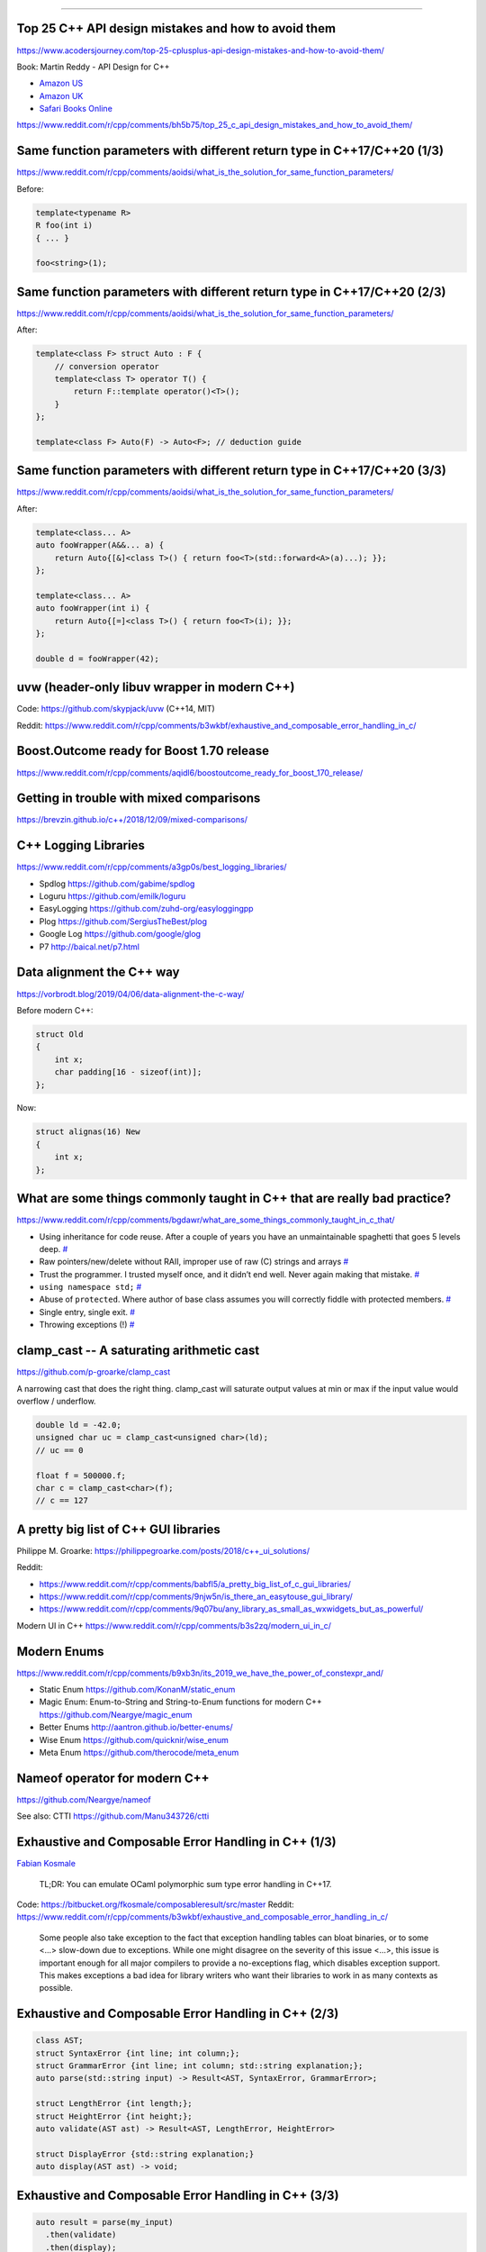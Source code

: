 ----

Top 25 C++ API design mistakes and how to avoid them
----------------------------------------------------

https://www.acodersjourney.com/top-25-cplusplus-api-design-mistakes-and-how-to-avoid-them/

Book: Martin Reddy - API Design for C++

* `Amazon US <https://www.amazon.com/API-Design-C-Martin-Reddy/dp/0123850037>`_
* `Amazon UK <https://www.amazon.co.uk/API-Design-C-Martin-Reddy/dp/0123850037>`_
* `Safari Books Online <https://learning.oreilly.com/library/view/api-design-for/9780123850034/>`_

https://www.reddit.com/r/cpp/comments/bh5b75/top_25_c_api_design_mistakes_and_how_to_avoid_them/

Same function parameters with different return type in C++17/C++20 (1/3)
------------------------------------------------------------------------

https://www.reddit.com/r/cpp/comments/aoidsi/what_is_the_solution_for_same_function_parameters/

Before:

.. code:: c++

    template<typename R>
    R foo(int i)
    { ... }

    foo<string>(1);

Same function parameters with different return type in C++17/C++20 (2/3)
------------------------------------------------------------------------

https://www.reddit.com/r/cpp/comments/aoidsi/what_is_the_solution_for_same_function_parameters/

After:

.. code:: c++

    template<class F> struct Auto : F {
        // conversion operator
        template<class T> operator T() {
            return F::template operator()<T>();
        }
    };

    template<class F> Auto(F) -> Auto<F>; // deduction guide

Same function parameters with different return type in C++17/C++20 (3/3)
------------------------------------------------------------------------

https://www.reddit.com/r/cpp/comments/aoidsi/what_is_the_solution_for_same_function_parameters/

After:

.. code:: c++

    template<class... A>
    auto fooWrapper(A&&... a) {
        return Auto{[&]<class T>() { return foo<T>(std::forward<A>(a)...); }};
    };

    template<class... A>
    auto fooWrapper(int i) {
        return Auto{[=]<class T>() { return foo<T>(i); }};
    };

    double d = fooWrapper(42);

uvw (header-only libuv wrapper in modern C++)
---------------------------------------------

Code: https://github.com/skypjack/uvw (C++14, MIT)

Reddit: https://www.reddit.com/r/cpp/comments/b3wkbf/exhaustive_and_composable_error_handling_in_c/

Boost.Outcome ready for Boost 1.70 release
------------------------------------------

https://www.reddit.com/r/cpp/comments/aqidl6/boostoutcome_ready_for_boost_170_release/

Getting in trouble with mixed comparisons
-----------------------------------------

https://brevzin.github.io/c++/2018/12/09/mixed-comparisons/

C++ Logging Libraries
---------------------

https://www.reddit.com/r/cpp/comments/a3gp0s/best_logging_libraries/

* Spdlog https://github.com/gabime/spdlog
* Loguru https://github.com/emilk/loguru
* EasyLogging https://github.com/zuhd-org/easyloggingpp
* Plog https://github.com/SergiusTheBest/plog
* Google Log https://github.com/google/glog
* P7 http://baical.net/p7.html

Data alignment the C++ way
--------------------------

https://vorbrodt.blog/2019/04/06/data-alignment-the-c-way/

Before modern C++:

.. code:: c++

    struct Old
    {
        int x;
        char padding[16 - sizeof(int)];
    };

Now:

.. code:: c++

    struct alignas(16) New
    {
        int x;
    };

What are some things commonly taught in C++ that are really bad practice?
-------------------------------------------------------------------------

https://www.reddit.com/r/cpp/comments/bgdawr/what_are_some_things_commonly_taught_in_c_that/

* Using inheritance for code reuse. After a couple of years you have an unmaintainable spaghetti that goes 5 levels deep. `# <https://www.reddit.com/r/cpp/comments/bgdawr/what_are_some_things_commonly_taught_in_c_that/elka68o?utm_source=share&utm_medium=web2x>`_
* Raw pointers/new/delete without RAII, improper use of raw (C) strings and arrays `# <https://www.reddit.com/r/cpp/comments/bgdawr/what_are_some_things_commonly_taught_in_c_that/elk6q6a?utm_source=share&utm_medium=web2x>`_
* Trust the programmer. I trusted myself once, and it didn’t end well. Never again making that mistake. `# <https://www.reddit.com/r/cpp/comments/bgdawr/what_are_some_things_commonly_taught_in_c_that/elk23m0?utm_source=share&utm_medium=web2x>`_
* ``using namespace std;`` `# <https://www.reddit.com/r/cpp/comments/bgdawr/what_are_some_things_commonly_taught_in_c_that/elkfyls?utm_source=share&utm_medium=web2x>`_
* Abuse of ``protected``. Where author of base class assumes you will correctly fiddle with protected members. `# <https://www.reddit.com/r/cpp/comments/bgdawr/what_are_some_things_commonly_taught_in_c_that/elk97j4?utm_source=share&utm_medium=web2x>`_
* Single entry, single exit. `# <https://www.reddit.com/r/cpp/comments/bgdawr/what_are_some_things_commonly_taught_in_c_that/ells0vz?utm_source=share&utm_medium=web2x>`_
* Throwing exceptions (!) `# <https://www.reddit.com/r/cpp/comments/bgdawr/what_are_some_things_commonly_taught_in_c_that/elk7qdu?utm_source=share&utm_medium=web2x>`_

**clamp_cast** -- A saturating arithmetic cast
----------------------------------------------

https://github.com/p-groarke/clamp_cast

A narrowing cast that does the right thing. clamp_cast will saturate output values at min or max if the input value would overflow / underflow.

.. code:: c++

    double ld = -42.0;
    unsigned char uc = clamp_cast<unsigned char>(ld);
    // uc == 0

    float f = 500000.f;
    char c = clamp_cast<char>(f);
    // c == 127

A pretty big list of C++ GUI libraries
--------------------------------------

Philippe M. Groarke: https://philippegroarke.com/posts/2018/c++_ui_solutions/

Reddit:

* https://www.reddit.com/r/cpp/comments/babfl5/a_pretty_big_list_of_c_gui_libraries/
* https://www.reddit.com/r/cpp/comments/9njw5n/is_there_an_easytouse_gui_library/
* https://www.reddit.com/r/cpp/comments/9q07bu/any_library_as_small_as_wxwidgets_but_as_powerful/

Modern UI in C++ https://www.reddit.com/r/cpp/comments/b3s2zq/modern_ui_in_c/

Modern Enums
------------

https://www.reddit.com/r/cpp/comments/b9xb3n/its_2019_we_have_the_power_of_constexpr_and/

* Static Enum https://github.com/KonanM/static_enum
* Magic Enum: Enum-to-String and String-to-Enum functions for modern C++ https://github.com/Neargye/magic_enum
* Better Enums http://aantron.github.io/better-enums/
* Wise Enum https://github.com/quicknir/wise_enum
* Meta Enum https://github.com/therocode/meta_enum

Nameof operator for modern C++
------------------------------

https://github.com/Neargye/nameof

See also: CTTI https://github.com/Manu343726/ctti

Exhaustive and Composable Error Handling in C++ (1/3)
-----------------------------------------------------

`Fabian Kosmale <https://fkosmale.bitbucket.io/posts/exhaustive-and-composable-error-handling-in-c%2B%2B/#composable-error-handling>`_

    TL;DR: You can emulate OCaml polymorphic sum type error handling in C++17.

Code: https://bitbucket.org/fkosmale/composableresult/src/master
Reddit: https://www.reddit.com/r/cpp/comments/b3wkbf/exhaustive_and_composable_error_handling_in_c/

    Some people also take exception to the fact that exception handling tables can bloat binaries, or to some <...> slow-down due to exceptions. While one might disagree on the severity of this issue <...>, this issue is important enough for all major compilers to provide a no-exceptions flag, which disables exception support. This makes exceptions a bad idea for library writers who want their libraries to work in as many contexts as possible.

Exhaustive and Composable Error Handling in C++ (2/3)
-----------------------------------------------------

.. code:: c++

    class AST;
    struct SyntaxError {int line; int column;};
    struct GrammarError {int line; int column; std::string explanation;};
    auto parse(std::string input) -> Result<AST, SyntaxError, GrammarError>;

    struct LengthError {int length;};
    struct HeightError {int height;};
    auto validate(AST ast) -> Result<AST, LengthError, HeightError>

    struct DisplayError {std::string explanation;}
    auto display(AST ast) -> void;

Exhaustive and Composable Error Handling in C++ (3/3)
-----------------------------------------------------

.. code:: c++

    auto result = parse(my_input)
      .then(validate)
      .then(display);
    Switch(result)
      .Case<SyntaxError>([](auto err){
        report_error("Invalid syntax at line", e.line, ":", e.column);})
      .Case<GrammarError>([](auto err){
        report_error(e.explanation, "at ", e.line, ":", e.column);})
      .Case<LengthError>([](auto err){
        report_errror("illegal length: ", e.length);})
      .Case<DisplayError>([](auto err){
        report_error(e.explanation);})
      | ESAC;
    // Triggers static_assert as HeightError is unhandled

Awesome Parallel Computing Resources
------------------------------------

https://github.com/cpp-taskflow/cpp-taskflow/blob/master/awesome-parallel-computing.md

Quirks in Class Template Argument Deduction (1/2)
-------------------------------------------------

Barry Revzin: https://brevzin.github.io/c++/2018/09/01/quirks-ctad/

.. code:: c++

    std::tuple<int> foo();

    std::tuple x = foo(); // tuple<tuple<int>>?
    auto y = foo();       // tuple<int>

What is the intent behind the declaration of variable ``x``?
Are we constructing a new thing (the CTAD goal) or are we using ``std::tuple``
as annotation to ensure that ``x`` is in fact a ``tuple`` (the Concepts goal)?

Quirks in Class Template Argument Deduction (2/2)
-------------------------------------------------

A clearer example:

.. code:: c++

    // The tuple case
    // unquestionably, tuple<int>
    std::tuple a(1);

    // unquestionably, tuple<tuple<int>,tuple<int>>
    std::tuple b(a, a);

    // ??
    std::tuple c(a);

On resolving the type vs member conflict in C++: The Color Color problem
------------------------------------------------------------------------

    In C++, there are ambiguities when a member function has the same name as a type.

* https://devblogs.microsoft.com/oldnewthing/20190419-00/?p=102431
* https://www.reddit.com/r/cpp/comments/bfb1z4/on_resolving_the_type_vs_member_conflict_in_c_the/
* https://en.cppreference.com/w/cpp/language/unqualified_lookup#Member_function_definition

Microsoft BlingFire - A lightning fast Finite State machine and REgular expression manipulation library
-------------------------------------------------------------------------------------------------------

* https://github.com/Microsoft/BlingFire (MIT)
* https://www.reddit.com/r/programming/comments/bf6ks4/microsoft_bing_fire_tokenizer_10x_faster_than_nltk/
* https://news.ycombinator.com/item?id=19687549

C++17 parser-combinator library, CppCmb
---------------------------------------

Cpp>>=Cmb

* https://github.com/LPeter1997/CppCmb
* https://www.reddit.com/r/cpp/comments/bemqaq/my_c17_parsercombinator_library_cppcmb_got_a_huge/
